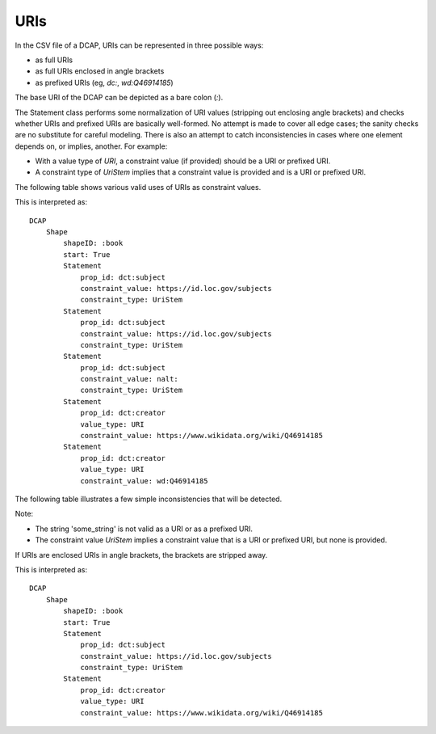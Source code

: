 URIs
^^^^

In the CSV file of a DCAP, URIs can be represented in three possible ways:

- as full URIs
- as full URIs enclosed in angle brackets
- as prefixed URIs (eg, `dc:`, `wd:Q46914185`)

The base URI of the DCAP can be depicted as a bare colon (`:`).

The Statement class performs some normalization of URI values (stripping out enclosing angle brackets) and checks whether URIs and prefixed URIs are basically well-formed. No attempt is made to cover all edge cases; the sanity checks are no substitute for careful modeling. There is also an attempt to catch inconsistencies in cases where one element depends on, or implies, another. For example:

- With a value type of `URI`, a constraint value (if provided) should be a URI or prefixed URI.
- A constraint type of `UriStem` implies that a constraint value is provided and is a URI or prefixed URI.

The following table shows various valid uses of URIs as constraint values.

.. csv-table:: 
   :file: ../normalizations/validate_uri.csv
   :header-rows: 1

This is interpreted as::

    DCAP
        Shape
            shapeID: :book
            start: True
            Statement
                prop_id: dct:subject
                constraint_value: https://id.loc.gov/subjects
                constraint_type: UriStem
            Statement
                prop_id: dct:subject
                constraint_value: https://id.loc.gov/subjects
                constraint_type: UriStem
            Statement
                prop_id: dct:subject
                constraint_value: nalt:
                constraint_type: UriStem
            Statement
                prop_id: dct:creator
                value_type: URI
                constraint_value: https://www.wikidata.org/wiki/Q46914185
            Statement
                prop_id: dct:creator
                value_type: URI
                constraint_value: wd:Q46914185

The following table illustrates a few simple inconsistencies that will be detected.

.. csv-table:: 
   :file: ../normalizations/validate_uri_bad.csv
   :header-rows: 1

Note:

- The string 'some_string' is not valid as a URI or as a prefixed URI.
- The constraint value `UriStem` implies a constraint value that is a URI or prefixed URI, but none is provided.

If URIs are enclosed URIs in angle brackets, the brackets are stripped away.

.. csv-table:: 
   :file: ../normalizations/uris.csv
   :header-rows: 1

This is interpreted as::

    DCAP
        Shape
            shapeID: :book
            start: True
            Statement
                prop_id: dct:subject
                constraint_value: https://id.loc.gov/subjects
                constraint_type: UriStem
            Statement
                prop_id: dct:creator
                value_type: URI
                constraint_value: https://www.wikidata.org/wiki/Q46914185
